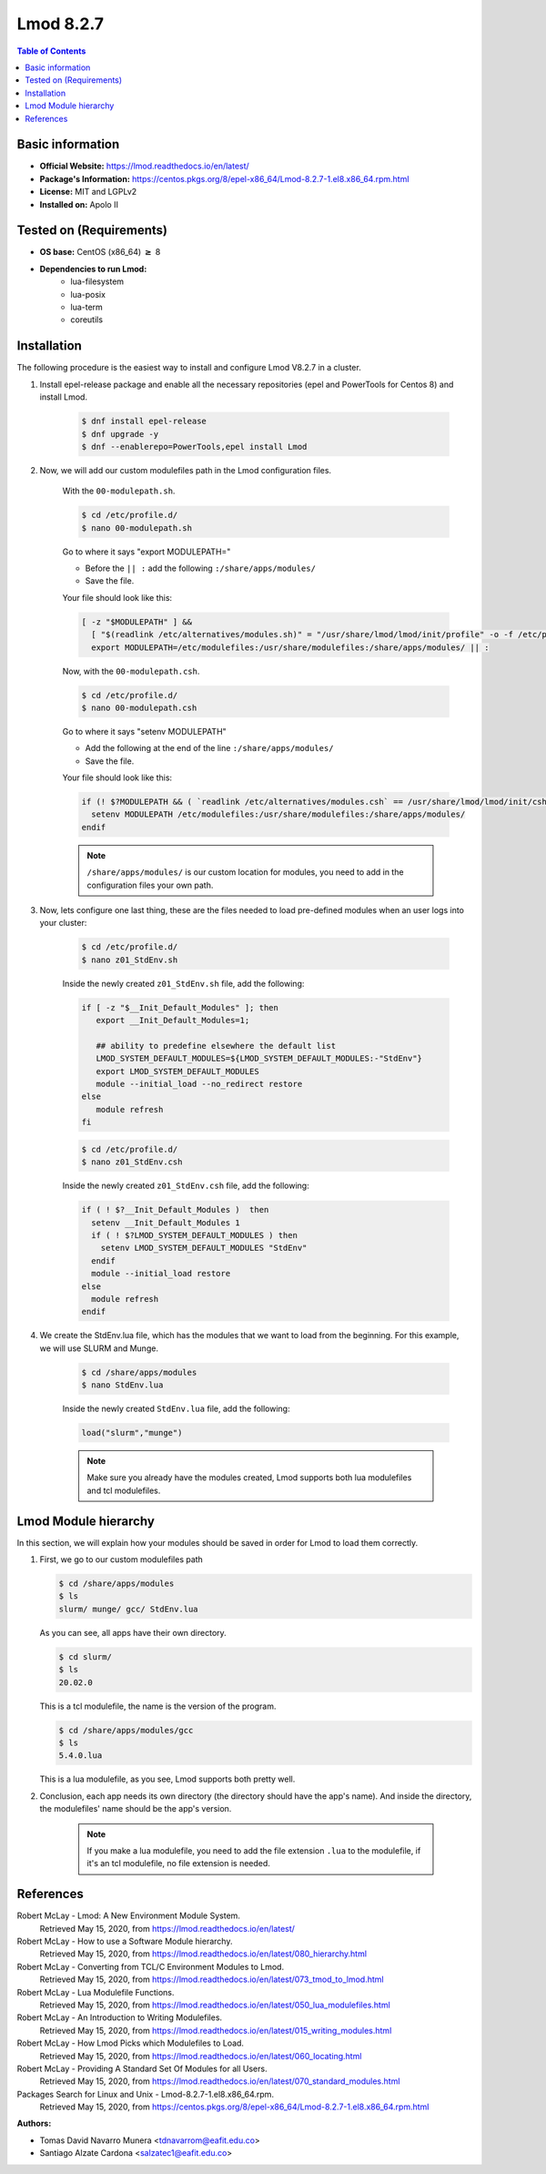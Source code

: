 .. _lmod-8.2.7-index:

.. role:: bash(code)
   :language: bash

Lmod 8.2.7
==========

.. contents:: Table of Contents

Basic information
-----------------

- **Official Website:** https://lmod.readthedocs.io/en/latest/
- **Package's Information:** https://centos.pkgs.org/8/epel-x86_64/Lmod-8.2.7-1.el8.x86_64.rpm.html
- **License:** MIT and LGPLv2
- **Installed on:** Apolo II

Tested on (Requirements)
------------------------

* **OS base:** CentOS (x86_64) :math:`\boldsymbol{\ge}` 8
* **Dependencies to run Lmod:**
    * lua-filesystem
    * lua-posix
    * lua-term
    * coreutils

Installation
------------

The following procedure is the easiest way to install and configure Lmod V8.2.7 in a cluster.

#. Install epel-release package and enable all the necessary repositories (epel and PowerTools for Centos 8) and install Lmod.

    .. code-block:: bash

        $ dnf install epel-release
        $ dnf upgrade -y
        $ dnf --enablerepo=PowerTools,epel install Lmod


#. Now, we will add our custom modulefiles path in the Lmod configuration files.

    With the ``00-modulepath.sh``.

    .. code-block:: bash

        $ cd /etc/profile.d/
        $ nano 00-modulepath.sh

    Go to where it says "export MODULEPATH="

    *  Before the ``|| :`` add the following ``:/share/apps/modules/``
    * Save the file.

    Your file should look like this:

    .. code-block:: bash

        [ -z "$MODULEPATH" ] &&
          [ "$(readlink /etc/alternatives/modules.sh)" = "/usr/share/lmod/lmod/init/profile" -o -f /etc/profile.d/z00_lmod.sh ] &&
          export MODULEPATH=/etc/modulefiles:/usr/share/modulefiles:/share/apps/modules/ || :



    Now, with the ``00-modulepath.csh``.

    .. code-block:: bash

        $ cd /etc/profile.d/
        $ nano 00-modulepath.csh

    Go to where it says "setenv MODULEPATH"

    * Add the following at the end of the line ``:/share/apps/modules/``
    * Save the file.

    Your file should look like this:

    .. code-block:: bash

        if (! $?MODULEPATH && ( `readlink /etc/alternatives/modules.csh` == /usr/share/lmod/lmod/init/cshrc || -f /etc/profile.d/z00_lmod.csh ) ) then
          setenv MODULEPATH /etc/modulefiles:/usr/share/modulefiles:/share/apps/modules/
        endif



    .. note::

        ``/share/apps/modules/`` is our custom location for modules, you need to add in the configuration files your own path.


#. Now, lets configure one last thing, these are the files needed to load pre-defined modules when an user logs into your cluster:

    .. code-block:: bash

        $ cd /etc/profile.d/
        $ nano z01_StdEnv.sh

    Inside the newly created ``z01_StdEnv.sh`` file, add the following:

    .. code-block:: bash

        if [ -z "$__Init_Default_Modules" ]; then
           export __Init_Default_Modules=1;

           ## ability to predefine elsewhere the default list
           LMOD_SYSTEM_DEFAULT_MODULES=${LMOD_SYSTEM_DEFAULT_MODULES:-"StdEnv"}
           export LMOD_SYSTEM_DEFAULT_MODULES
           module --initial_load --no_redirect restore
        else
           module refresh
        fi


    .. code-block:: bash

        $ cd /etc/profile.d/
        $ nano z01_StdEnv.csh

    Inside the newly created ``z01_StdEnv.csh`` file, add the following:

    .. code-block:: bash

        if ( ! $?__Init_Default_Modules )  then
          setenv __Init_Default_Modules 1
          if ( ! $?LMOD_SYSTEM_DEFAULT_MODULES ) then
            setenv LMOD_SYSTEM_DEFAULT_MODULES "StdEnv"
          endif
          module --initial_load restore
        else
          module refresh
        endif


#. We create the StdEnv.lua file, which has the modules that we want to load from the beginning. For this example, we will use SLURM and Munge.

    .. code-block:: bash

        $ cd /share/apps/modules
        $ nano StdEnv.lua

    Inside the newly created ``StdEnv.lua`` file, add the following:

    .. code-block:: bash

        load("slurm","munge")



    .. note::

        Make sure you already have the modules created, Lmod supports both lua modulefiles and tcl modulefiles.


Lmod Module hierarchy
---------------------

In this section, we will explain how your modules should be saved in order for Lmod to load them correctly.

#.  First, we go to our custom modulefiles path

    .. code-block:: bash

        $ cd /share/apps/modules
        $ ls
        slurm/ munge/ gcc/ StdEnv.lua

    As you can see, all apps have their own directory.

    .. code-block:: bash

        $ cd slurm/
        $ ls
        20.02.0

    This is a tcl modulefile, the name is the version of the program.

    .. code-block:: bash

        $ cd /share/apps/modules/gcc
        $ ls
        5.4.0.lua

    This is a lua modulefile, as you see, Lmod supports both pretty well.

#. Conclusion, each app needs its own directory (the directory should have the app's name). And inside the directory, the modulefiles' name should be the app's version.

    .. note::

        If you make a lua modulefile, you need to add the file extension ``.lua`` to the modulefile, if it's an tcl modulefile, no file extension is needed.


References
----------

Robert McLay - Lmod: A New Environment Module System.
       Retrieved May 15, 2020, from https://lmod.readthedocs.io/en/latest/

Robert McLay - How to use a Software Module hierarchy.
       Retrieved May 15, 2020, from https://lmod.readthedocs.io/en/latest/080_hierarchy.html

Robert McLay - Converting from TCL/C Environment Modules to Lmod.
       Retrieved May 15, 2020, from https://lmod.readthedocs.io/en/latest/073_tmod_to_lmod.html

Robert McLay - Lua Modulefile Functions.
       Retrieved May 15, 2020, from https://lmod.readthedocs.io/en/latest/050_lua_modulefiles.html

Robert McLay - An Introduction to Writing Modulefiles.
       Retrieved May 15, 2020, from https://lmod.readthedocs.io/en/latest/015_writing_modules.html

Robert McLay - How Lmod Picks which Modulefiles to Load.
       Retrieved May 15, 2020, from https://lmod.readthedocs.io/en/latest/060_locating.html

Robert McLay - Providing A Standard Set Of Modules for all Users.
       Retrieved May 15, 2020, from https://lmod.readthedocs.io/en/latest/070_standard_modules.html

Packages Search for Linux and Unix - Lmod-8.2.7-1.el8.x86_64.rpm.
       Retrieved May 15, 2020, from https://centos.pkgs.org/8/epel-x86_64/Lmod-8.2.7-1.el8.x86_64.rpm.html


:Authors:

- Tomas David Navarro Munera <tdnavarrom@eafit.edu.co>
- Santiago Alzate Cardona <salzatec1@eafit.edu.co>

